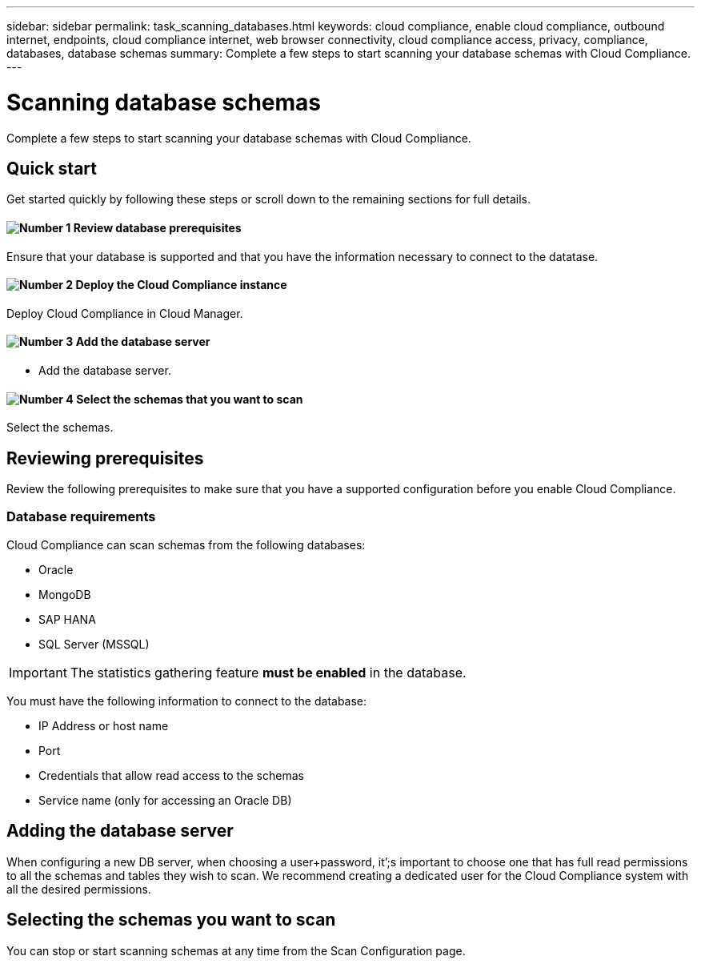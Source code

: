 ---
sidebar: sidebar
permalink: task_scanning_databases.html
keywords: cloud compliance, enable cloud compliance, outbound internet, endpoints, cloud compliance internet, web browser connectivity, cloud compliance access, privacy, compliance, databases, database schemas
summary: Complete a few steps to start scanning your database schemas with Cloud Compliance.
---

= Scanning database schemas
:hardbreaks:
:nofooter:
:icons: font
:linkattrs:
:imagesdir: ./media/

[.lead]
Complete a few steps to start scanning your database schemas with Cloud Compliance.

== Quick start

Get started quickly by following these steps or scroll down to the remaining sections for full details.

==== image:number1.png[Number 1] Review database prerequisites

[role="quick-margin-para"]
Ensure that your database is supported and that you have the information necessary to connect to the datatase.

==== image:number2.png[Number 2] Deploy the Cloud Compliance instance

[role="quick-margin-para"]
Deploy Cloud Compliance in Cloud Manager.

==== image:number3.png[Number 3] Add the database server

[role="quick-margin-para"]
* Add the database server.

==== image:number4.png[Number 4] Select the schemas that you want to scan

[role="quick-margin-para"]
Select the schemas.

== Reviewing prerequisites

Review the following prerequisites to make sure that you have a supported configuration before you enable Cloud Compliance.

=== Database requirements

Cloud Compliance can scan schemas from the following databases:

* Oracle
* MongoDB
* SAP HANA
* SQL Server (MSSQL)

IMPORTANT: The statistics gathering feature *must be enabled* in the database.

You must have the following information to connect to the database:

* IP Address or host name
* Port
* Credentials that allow read access to the schemas
* Service name (only for accessing an Oracle DB)

== Adding the database server

When configuring a new DB server, when choosing a user+password, it’;s important to choose one that has full read permissions to all the schemas and tables they wish to scan. We recommend creating a dedicated user for the Cloud Compliance system with all the desired permissions.

== Selecting the schemas you want to scan

You can stop or start scanning schemas at any time from the Scan Configuration page.
